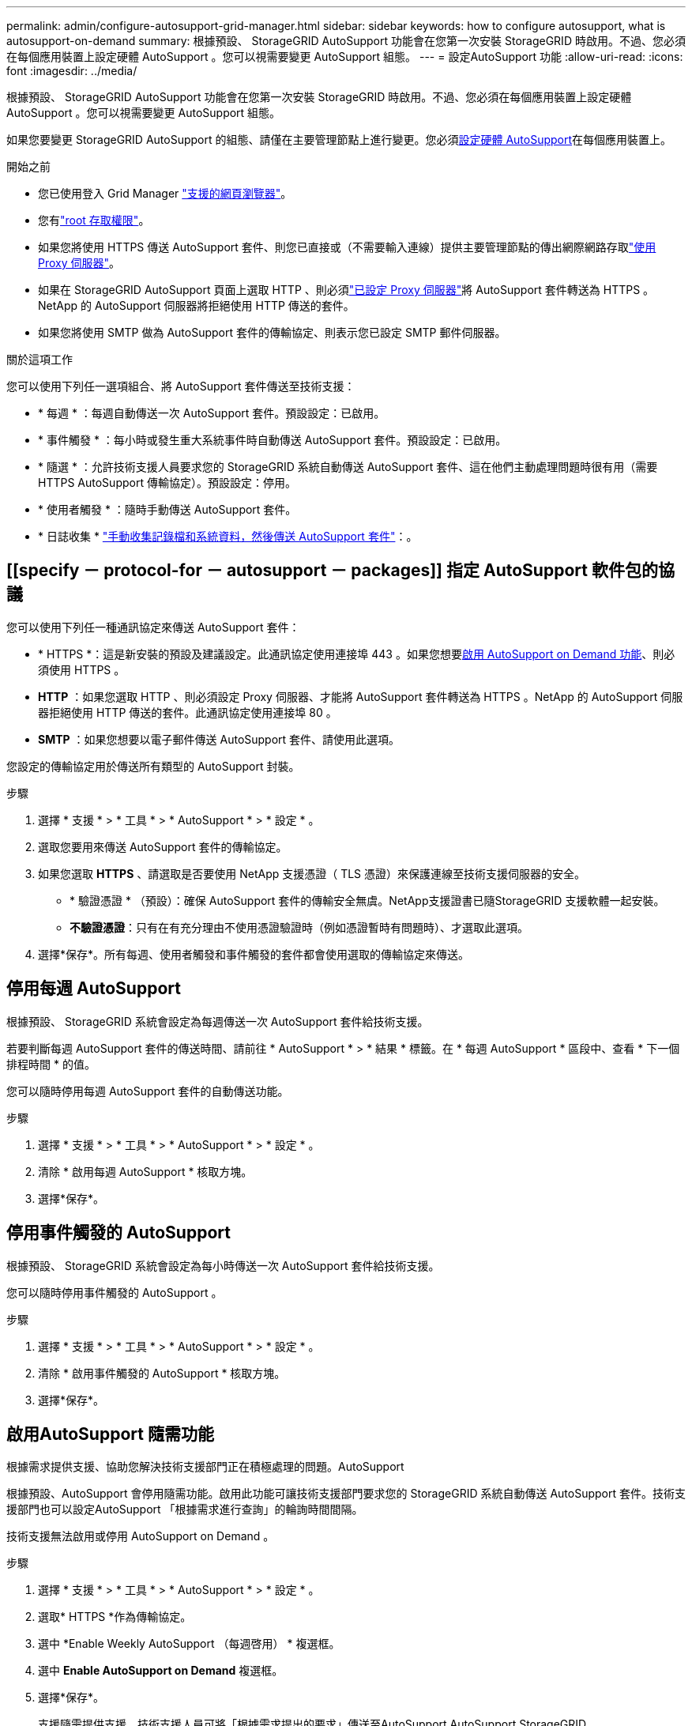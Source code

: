 ---
permalink: admin/configure-autosupport-grid-manager.html 
sidebar: sidebar 
keywords: how to configure autosupport, what is autosupport-on-demand 
summary: 根據預設、 StorageGRID AutoSupport 功能會在您第一次安裝 StorageGRID 時啟用。不過、您必須在每個應用裝置上設定硬體 AutoSupport 。您可以視需要變更 AutoSupport 組態。 
---
= 設定AutoSupport 功能
:allow-uri-read: 
:icons: font
:imagesdir: ../media/


[role="lead"]
根據預設、 StorageGRID AutoSupport 功能會在您第一次安裝 StorageGRID 時啟用。不過、您必須在每個應用裝置上設定硬體 AutoSupport 。您可以視需要變更 AutoSupport 組態。

如果您要變更 StorageGRID AutoSupport 的組態、請僅在主要管理節點上進行變更。您必須<<autosupport-for-appliances,設定硬體 AutoSupport>>在每個應用裝置上。

.開始之前
* 您已使用登入 Grid Manager link:../admin/web-browser-requirements.html["支援的網頁瀏覽器"]。
* 您有link:admin-group-permissions.html["root 存取權限"]。
* 如果您將使用 HTTPS 傳送 AutoSupport 套件、則您已直接或（不需要輸入連線）提供主要管理節點的傳出網際網路存取link:configuring-admin-proxy-settings.html["使用 Proxy 伺服器"]。
* 如果在 StorageGRID AutoSupport 頁面上選取 HTTP 、則必須link:configuring-admin-proxy-settings.html["已設定 Proxy 伺服器"]將 AutoSupport 套件轉送為 HTTPS 。NetApp 的 AutoSupport 伺服器將拒絕使用 HTTP 傳送的套件。
* 如果您將使用 SMTP 做為 AutoSupport 套件的傳輸協定、則表示您已設定 SMTP 郵件伺服器。


.關於這項工作
您可以使用下列任一選項組合、將 AutoSupport 套件傳送至技術支援：

* * 每週 * ：每週自動傳送一次 AutoSupport 套件。預設設定：已啟用。
* * 事件觸發 * ：每小時或發生重大系統事件時自動傳送 AutoSupport 套件。預設設定：已啟用。
* * 隨選 * ：允許技術支援人員要求您的 StorageGRID 系統自動傳送 AutoSupport 套件、這在他們主動處理問題時很有用（需要 HTTPS AutoSupport 傳輸協定）。預設設定：停用。
* * 使用者觸發 * ：隨時手動傳送 AutoSupport 套件。
* * 日誌收集 * link:../monitor/collecting-log-files-and-system-data.html["手動收集記錄檔和系統資料，然後傳送 AutoSupport 套件"]：。




== [[specify － protocol-for － autosupport － packages]] 指定 AutoSupport 軟件包的協議

您可以使用下列任一種通訊協定來傳送 AutoSupport 套件：

* * HTTPS *：這是新安裝的預設及建議設定。此通訊協定使用連接埠 443 。如果您想要<<啟用AutoSupport 隨需功能,啟用 AutoSupport on Demand 功能>>、則必須使用 HTTPS 。
* *HTTP* ：如果您選取 HTTP 、則必須設定 Proxy 伺服器、才能將 AutoSupport 套件轉送為 HTTPS 。NetApp 的 AutoSupport 伺服器拒絕使用 HTTP 傳送的套件。此通訊協定使用連接埠 80 。
* *SMTP* ：如果您想要以電子郵件傳送 AutoSupport 套件、請使用此選項。


您設定的傳輸協定用於傳送所有類型的 AutoSupport 封裝。

.步驟
. 選擇 * 支援 * > * 工具 * > * AutoSupport * > * 設定 * 。
. 選取您要用來傳送 AutoSupport 套件的傳輸協定。
. 如果您選取 *HTTPS* 、請選取是否要使用 NetApp 支援憑證（ TLS 憑證）來保護連線至技術支援伺服器的安全。
+
** * 驗證憑證 * （預設）：確保 AutoSupport 套件的傳輸安全無虞。NetApp支援證書已隨StorageGRID 支援軟體一起安裝。
** *不驗證憑證*：只有在有充分理由不使用憑證驗證時（例如憑證暫時有問題時）、才選取此選項。


. 選擇*保存*。所有每週、使用者觸發和事件觸發的套件都會使用選取的傳輸協定來傳送。




== 停用每週 AutoSupport

根據預設、 StorageGRID 系統會設定為每週傳送一次 AutoSupport 套件給技術支援。

若要判斷每週 AutoSupport 套件的傳送時間、請前往 * AutoSupport * > * 結果 * 標籤。在 * 每週 AutoSupport * 區段中、查看 * 下一個排程時間 * 的值。

您可以隨時停用每週 AutoSupport 套件的自動傳送功能。

.步驟
. 選擇 * 支援 * > * 工具 * > * AutoSupport * > * 設定 * 。
. 清除 * 啟用每週 AutoSupport * 核取方塊。
. 選擇*保存*。




== 停用事件觸發的 AutoSupport

根據預設、 StorageGRID 系統會設定為每小時傳送一次 AutoSupport 套件給技術支援。

您可以隨時停用事件觸發的 AutoSupport 。

.步驟
. 選擇 * 支援 * > * 工具 * > * AutoSupport * > * 設定 * 。
. 清除 * 啟用事件觸發的 AutoSupport * 核取方塊。
. 選擇*保存*。




== 啟用AutoSupport 隨需功能

根據需求提供支援、協助您解決技術支援部門正在積極處理的問題。AutoSupport

根據預設、AutoSupport 會停用隨需功能。啟用此功能可讓技術支援部門要求您的 StorageGRID 系統自動傳送 AutoSupport 套件。技術支援部門也可以設定AutoSupport 「根據需求進行查詢」的輪詢時間間隔。

技術支援無法啟用或停用 AutoSupport on Demand 。

.步驟
. 選擇 * 支援 * > * 工具 * > * AutoSupport * > * 設定 * 。
. 選取* HTTPS *作為傳輸協定。
. 選中 *Enable Weekly AutoSupport （每週啓用） * 複選框。
. 選中 *Enable AutoSupport on Demand* 複選框。
. 選擇*保存*。
+
支援隨需提供支援、技術支援人員可將「根據需求提出的要求」傳送至AutoSupport AutoSupport StorageGRID





== 停用軟體更新檢查

根據預設、StorageGRID 此功能會聯絡NetApp以判斷您的系統是否有可用的軟體更新。如果StorageGRID 有可用的更新版本或更新版本、則StorageGRID 更新版本會顯示在「更新版」頁面上。

視需要、您可以選擇停用軟體更新檢查。例如、如果您的系統沒有WAN存取、您應該停用檢查、以避免下載錯誤。

.步驟
. 選擇 * 支援 * > * 工具 * > * AutoSupport * > * 設定 * 。
. 清除 * 檢查軟體更新 * 核取方塊。
. 選擇*保存*。




== 新增AutoSupport 其他的目的地

啟用 AutoSupport 時、 heath 和 status 套件會傳送至技術支援。您可以為所有 AutoSupport 套件指定一個額外目的地。

若要驗證或變更用於傳送 AutoSupport 套件的傳輸協定，請參閱的指示<<specify-protocol-for-autosupport-packages,指定 AutoSupport 套件的通訊協定>>。


NOTE: 您無法使用 SMTP 傳輸協定將 AutoSupport 套件傳送至其他目的地。

.步驟
. 選擇 * 支援 * > * 工具 * > * AutoSupport * > * 設定 * 。
. 選取 * 啟用其他 AutoSupport 目的地 * 。
. 指定下列項目：
+
主機名稱:: 其他 AutoSupport 目的地伺服器的伺服器主機名稱或 IP 位址。
+
--

NOTE: 您只能輸入一個額外的目的地。

--
連接埠:: 用於連接至其他 AutoSupport 目的地伺服器的連接埠。預設為 HTTP 連接埠 80 或 HTTPS 連接埠 443 。
憑證驗證:: 是否使用 TLS 憑證來保護連線至其他目的地的安全。
+
--
** 選取 * 驗證憑證 * 以使用憑證驗證。
** 選取 * 不驗證憑證 * 、即可在沒有憑證驗證的情況下傳送 AutoSupport 套件。
+
只有當您有充分理由不使用憑證驗證時（例如憑證暫時有問題時）、才選取此選項。



--


. 如果您選取 * 驗證憑證 * 、請執行下列步驟：
+
.. 瀏覽至 CA 憑證的位置。
.. 上傳 CA 憑證檔案。
+
CA 憑證中繼資料即會出現。



. 選擇*保存*。
+
所有未來的每週、事件觸發及使用者觸發 AutoSupport 套件都會傳送至其他目的地。





== [[autosup-for -ariance]] 設定應用裝置的 AutoSupport

AutoSupport for Appliance 回報 StorageGRID 硬體問題、而 StorageGRID AutoSupport 回報 StorageGRID 軟體問題、但有一個例外：對於 SGF6112 、 StorageGRID AutoSupport 同時報告硬體和軟體問題。您必須在每個應用裝置上設定 AutoSupport 、 SGF6112 除外、因為 SGF6112 不需要額外的組態。AutoSupport 在服務應用裝置和儲存設備上的實作方式有所不同。

您可以使用 SANtricity 為每個儲存設備啟用 AutoSupport 。您可以在初始應用裝置設定期間或安裝應用裝置之後、設定 SANtricity AutoSupport ：

* 對於 SG6000 和 SG5700 應用裝置、 https://docs.netapp.com/us-en/storagegrid-appliances/installconfig/accessing-and-configuring-santricity-system-manager.html["在 SANtricity 系統管理員中設定 AutoSupport"^]


如果您在中設定透過 Proxy 傳送 AutoSupport link:../admin/sending-eseries-autosupport-messages-through-storagegrid.html["系統管理程式SANtricity"]、則 E 系列應用裝置的 AutoSupport 套件可包含在 StorageGRID AutoSupport 中。

StorageGRID AutoSupport 不會回報硬體問題、例如 DIMM 或主機介面卡（ HIC ）故障。但是，某些組件故障可能會觸發link:../monitor/alerts-reference.html["硬體警示"]。對於配備主機板管理控制器（ BMC ）的 StorageGRID 應用裝置、您可以設定電子郵件和 SNMP 設陷來回報硬體故障：

* https://docs.netapp.com/us-en/storagegrid-appliances/installconfig/setting-up-email-notifications-for-alerts.html["設定 BMC 警示的電子郵件通知"^]
* https://docs.netapp.com/us-en/storagegrid-appliances/installconfig/configuring-snmp-settings-for-bmc.html["設定 BMC 的 SNMP 設定"^]


.相關資訊
https://mysupport.netapp.com/site/global/dashboard["NetApp支援"^]
